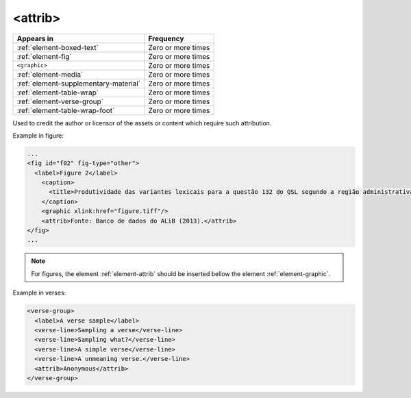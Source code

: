 .. _element-attrib:

<attrib>
========

+----------------------------------------+--------------------+
| Appears in                             | Frequency          |
+========================================+====================+
| :ref:`element-boxed-text`              | Zero or more times |
+----------------------------------------+--------------------+
| :ref:`element-fig`                     | Zero or more times |
+----------------------------------------+--------------------+
| ``<graphic>``                          | Zero or more times |
+----------------------------------------+--------------------+
| :ref:`element-media`                   | Zero or more times |
+----------------------------------------+--------------------+
| :ref:`element-supplementary-material`  | Zero or more times |
+----------------------------------------+--------------------+
| :ref:`element-table-wrap`              | Zero or more times |
+----------------------------------------+--------------------+
| :ref:`element-verse-group`             | Zero or more times |
+----------------------------------------+--------------------+
| :ref:`element-table-wrap-foot`         | Zero or more times |
+----------------------------------------+--------------------+

Used to credit the author or licensor of the assets or content which require such attribution.

Example in figure:

.. code-block:: xml

  ...
  <fig id="f02" fig-type="other">
    <label>Figure 2</label>
      <caption>
        <title>Produtividade das variantes lexicais para a questão 132 do QSL segundo a região administrativa</title>
      </caption>
      <graphic xlink:href="figure.tiff"/>
      <attrib>Fonte: Banco de dados do ALiB (2013).</attrib>
  </fig>
  ...

.. note:: 

  For figures, the element :ref:`element-attrib` should be inserted bellow the element :ref:`element-graphic`.


Example in verses:

.. code-block:: xml

  <verse-group>
    <label>A verse sample</label>
    <verse-line>Sampling a verse</verse-line>
    <verse-line>Sampling what?</verse-line>
    <verse-line>A simple verse</verse-line>
    <verse-line>A unmeaning verse.</verse-line>
    <attrib>Anonymous</attrib>
  </verse-group>

.. {"reviewed_on": "20180603", "by": "fabio.batalha@erudit.org"}
